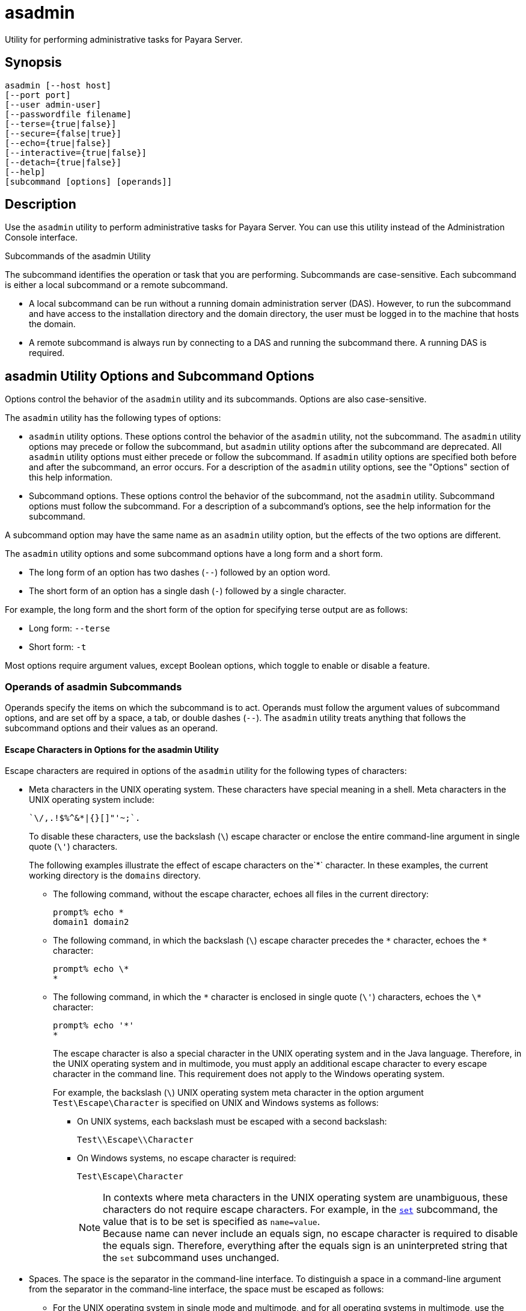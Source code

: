 [[asadmin-1m]]
= asadmin

Utility for performing administrative tasks for Payara Server.

[[synopsis]]
== Synopsis

[source,shell]
----
asadmin [--host host] 
[--port port] 
[--user admin-user] 
[--passwordfile filename] 
[--terse={true|false}] 
[--secure={false|true}] 
[--echo={true|false}] 
[--interactive={true|false}] 
[--detach={true|false}]
[--help] 
[subcommand [options] [operands]]
----

[[description]]
== Description

Use the `asadmin` utility to perform administrative tasks for Payara Server. You can use this utility instead of the Administration Console interface.

Subcommands of the asadmin Utility

The subcommand identifies the operation or task that you are performing. Subcommands are case-sensitive. Each subcommand is either a local subcommand or a remote subcommand.

* A local subcommand can be run without a running domain administration server (DAS). However, to run the subcommand and have access to the installation directory and the domain directory, the user must be logged in to the machine that hosts the domain.
* A remote subcommand is always run by connecting to a DAS and running the subcommand there. A running DAS is required.

[[asadmin-utility-options-and-subcommand-options]]
== asadmin Utility Options and Subcommand Options

Options control the behavior of the `asadmin` utility and its subcommands. Options are also case-sensitive.

The `asadmin` utility has the following types of options:

* `asadmin` utility options. These options control the behavior of the `asadmin` utility, not the subcommand. The `asadmin` utility options may precede or follow the subcommand, but `asadmin` utility options after the subcommand are deprecated. All `asadmin` utility options must either precede or follow the subcommand. If `asadmin` utility options are specified both before and after the subcommand, an error occurs. For a description of the `asadmin` utility options, see the "Options" section of this help information.

* Subcommand options. These options control the behavior of the subcommand, not the `asadmin` utility. Subcommand options must follow the subcommand. For a description of a subcommand's options, see the help information for the subcommand.

A subcommand option may have the same name as an `asadmin` utility option, but the effects of the two options are different.

The `asadmin` utility options and some subcommand options have a long form and a short form.

* The long form of an option has two dashes (`--`) followed by an option word.
* The short form of an option has a single dash (`-`) followed by a single character.

For example, the long form and the short form of the option for specifying terse output are as follows:

* Long form: `--terse`
* Short form: `-t`

Most options require argument values, except Boolean options, which toggle to enable or disable a feature.

=== Operands of asadmin Subcommands

Operands specify the items on which the subcommand is to act. Operands must follow the argument values of subcommand options, and are set off by a space, a tab, or double dashes (`--`). The `asadmin` utility treats anything that follows the subcommand options and their values as an operand.

==== Escape Characters in Options for the asadmin Utility

Escape characters are required in options of the `asadmin` utility for the following types of characters:

* Meta characters in the UNIX operating system. These characters have special meaning in a shell. Meta characters in the UNIX operating system include:
+
[source, text]
----
`\/,.!$%^&*|{}[]"'~;`.
----
+
To disable these characters, use the backslash (`\`) escape character or enclose the entire command-line argument in single quote (`\'`) characters.
+
The following examples illustrate the effect of escape characters on the`*` character. In these examples, the current working directory is the `domains` directory.

** The following command, without the escape character, echoes all files in the current directory:
+
[source,shell]
----
prompt% echo *
domain1 domain2
----

** The following command, in which the backslash (`\`) escape character precedes the `\*` character, echoes the `*` character:
+
[source,shell]
----
prompt% echo \*
*
----

** The following command, in which the `\*` character is enclosed in single quote (`\'`) characters, echoes the `\*` character:
+
[source,shell]
----
prompt% echo '*'
*
----
+
The escape character is also a special character in the UNIX operating system and in the Java language. Therefore, in the UNIX operating system and in multimode, you must apply an additional escape character to every escape character in the command line. This requirement does not apply to the Windows operating system.
+
For example, the backslash (`\`) UNIX operating system meta character in the option argument `Test\Escape\Character` is specified on UNIX and Windows systems as follows:

*** On UNIX systems, each backslash must be escaped with a second backslash:
+
[source,shell]
----
Test\\Escape\\Character
----

*** On Windows systems, no escape character is required:
+
[source,shell]
----
Test\Escape\Character
----
+
NOTE: In contexts where meta characters in the UNIX operating system are unambiguous, these characters do not require escape characters. For example, in the xref:set.adoc#set[`set`] subcommand, the value that is to be set is specified as `name=value`. +
Because name can never include an equals sign, no escape character is required to disable the equals sign. Therefore, everything after the equals sign is an uninterpreted string that the `set` subcommand uses unchanged.

* Spaces. The space is the separator in the command-line interface. To distinguish a space in a command-line argument from the separator in the command-line interface, the space must be escaped as follows:

** For the UNIX operating system in single mode and multimode, and for all operating systems in multimode, use the backslash (`\`) escape character or enclose the entire command-line argument in single quote (`\'`) characters or double quote (") characters.
** For the Windows operating system in single mode, enclose the entire command-line argument in double quote (") characters.

* Option delimiters. The `asadmin` utility uses the colon character (`:`) as a delimiter for some options. The backslash (`\`) escape character is required if the colon is part of the following items:

** A property

** An option of the Virtual Machine for the Java platform (Java Virtual Machine or JVM machine)
+
For example, the operand of the subcommand xref:create-jvm-options.adoc#create-jvm-options[`create-jvm-options`] specifies JVM machine options in the following format:
+
[source,text]
----
(jvm-option-name[=jvm-option-value])
[:jvm-option-name[=jvm-option-value]]*
----
+
Multiple JVM machine options in the operand of the `create-jvm-options` subcommand are separated by the colon (`:`) delimiter. If jvm-option-name or jvm-option-value contains a colon, the backslash (`\`) escape character is required before the colon.
+
The backslash (`\`) escape character is also required before a single quote (`\'`) character or a double quote (`"`) character in an option that uses the colon as a delimiter.
+
When used without single quote (`\'`) characters, the escape character disables the option delimiter in the command-line interface.
+
For the UNIX operating system in single mode and multimode, and for all operating systems in multimode, the colon character and the backslash character in an option that uses the colon as a delimiter must be specified as follows:

** To pass a literal backslash to a subcommand, two backslashes are required. Therefore, the colon (`:`) must be escaped by two backslashes (`\\`).
** To prevent a subcommand from treating the backslash as a special character, the backslash must be escaped. As a result, two literal backslashes (`\\`) must be passed to the subcommand. To prevent the shell from interpreting these backslashes as special characters, each backslash must be escaped. Therefore, the backslash must be specified by a total of four backslashes (`\\\\`).
+
For the Windows operating system in single mode, a backslash (`\`) is required to escape the colon (`:`) and the backslash (`\`) in an option that uses the colon as a delimiter.

Instead of using the backslash (`\`) escape character, you can use the double quote ('"') character or single quote (') character. The effects of the different types of quote characters on the backslash (`\`) character are as follows:

* Between double quote (") characters, the backslash (`\`) character is a special character.
* Between single quote (') characters, the backslash (`\`) character is not a special character.

=== Requirements for Using the `--secure` Option

The requirements for using the `--secure` option are as follows:

* The domain that you are administering must be configured for security.
* The `security-enabled` attribute of the `http-listener` element in the DAS configuration must be set to `true`.
+
To set this attribute, use the `set` subcommand.

=== Server Restart After Creation or Deletion

When you use the `asadmin` subcommands to create or delete a configuration item, you must restart the DAS for the change to take effect. To restart the DAS, use the xref:restart-domain.adoc#restart-domain[`restart-domain`] subcommand.

=== Help Information for Subcommands and the asadmin Utility

To obtain help information for an `asadmin` utility subcommand, specify the subcommand of interest as the operand of the `help` subcommand. For example, to obtain help information for the xref:start-domain.adoc#start-domain[`start-domain`] subcommand, type:

[source,shell]
----
asadmin help start-domain
----

If you run the `help` subcommand without an operand, this help information for the `asadmin` utility is displayed.

To obtain a listing of available `asadmin` subcommands, use the xref:list-commands.adoc#list-commands[`list-commands`] subcommand.

[[options]]
== Options

`--host`::
`-H`:: The machine name where the DAS is running. The default value is `localhost`.
`--port`::
`-p`:: The HTTP port or HTTPS port for administration. This port is the port in the URL that you specify in your web browser to manage the domain. For example, in the URL `http://localhost:4949`, the port is 4949.
+
The default port number for administration is 4848.
`--user`::
`-u`:: The username of the authorized administrative user of the DAS.
+
If you have authenticated to a domain by using the `asadmin login` command, you need not specify the `--user` option for subsequent operations on the domain.
`--passwordfile`::
`-W`:: Specifies the name, including the full path, of a file that contains password entries in a specific format.
+
CAUTION: Any password file created to pass as an argument by using the `--passwordfile` option should be protected with file system permissions. Additionally, any password file being used for a transient purpose, such as setting up SSH among nodes, should be deleted after it has served its purpose.
+
The entry for a password must have the `AS_ADMIN_` prefix followed by the password name in uppercase letters, an equals sign, and the password.
+
The entries in the file that are read by the `asadmin` utility are as follows:

* `AS_ADMIN_PASSWORD`=administration-password
* `AS_ADMIN_MASTERPASSWORD`=master-password +
The entries in this file that are read by subcommands are as follows: +
* `AS_ADMIN_NEWPASSWORD=`new-administration-password`` (read by the xref:start-domain.adoc#start-domain[`start-domain`] subcommand)
* `AS_ADMIN_USERPASSWORD=`user-password`` (read by the xref:create-file-user.adoc#create-file-user[`create-file-user`]
subcommand)
* `AS_ADMIN_ALIASPASSWORD=`alias-password`` (read by the xref:create-password-alias.adoc#create-password-alias[`create-password-alias`] subcommand)
* `AS_ADMIN_MAPPEDPASSWORD=`mapped-password`` (read by the xref:create-connector-security-map.adoc#create-connector-security-map[`create-connector-security-map`] subcommand)
* `AS_ADMIN_WINDOWSPASSWORD=`windows-password`` (read by the xref:create-node-dcom.adoc#create-node-dcom[`create-node-dcom`], xref:install-node-dcom.adoc#install-node-dcom[`install-node-dcom`], and
   xref:update-node-dcom.adoc#update-node-dcom[`update-node-dcom`] subcommands)
* `AS_ADMIN_SSHPASSWORD=`sshd-password`` (read by the xref:create-node-ssh.adoc#create-node-ssh[`create-node-ssh`], xref:install-node.adoc#install-node[`install-node`],
  xref:install-node-ssh.adoc#install-node-ssh[`install-node-ssh`], and xref:update-node-ssh.adoc#update-node-ssh[`update-node-ssh`] subcommands)
* `AS_ADMIN_SSHKEYPASSPHRASE=`sshd-passphrase`` (read by the xref:create-node-ssh.adoc#create-node-ssh[`create-node-ssh`], xref:install-node.adoc#install-node[`install-node`], xref:install-node-ssh.adoc#install-node-ssh[`install-node-ssh`], and xref:update-node-ssh.adoc#update-node-ssh[`update-node-ssh`] subcommands)
* `AS_ADMIN_JMSDBPASSWORD=` jdbc-user-password (read by the xref:configure-jms-cluster.adoc#configure-jms-cluster[`configure-jms-cluster`] subcommand)
+
These password entries are stored in clear text in the password file. To provide additional security, the `create-password-alias` subcommand can be used to create aliases for passwords that are used by remote subcommands. The password for which the alias is created is stored in an encrypted form. If an alias exists for a password, the alias is specified in the entry for the password as follows:
+
[source,shell]
----
AS_ADMIN_password-name=${ALIAS=password-alias-name} 
----
+
For example:
+
[source,shell]
----
AS_ADMIN_SSHPASSWORD=${ALIAS=ssh-password-alias}
AS_ADMIN_SSHKEYPASSPHRASE=${ALIAS=ssh-key-passphrase-alias}
----
+
In domains that do not allow unauthenticated login, all remote subcommands must specify the administration password to authenticate to the DAS. The password can be specified by one of the following means:
+
* Through the `--passwordfile` option
* Through the link:login.html#login[`login`] subcommand
* Interactively at the command prompt
+
The `login` subcommand can be used to specify only the administration password. For other passwords that remote subcommands require, use the `--passwordfile` option or specify them at the command prompt.
+
After authenticating to a domain by using the `asadmin login` command, you need not specify the administration password through the `--passwordfile` option for subsequent operations on the domain. However, only the `AS_ADMIN_PASSWORD` option is not required. You still must provide the other passwords, for example, `AS_ADMIN_USERPASSWORD`, when required by individual subcommands, such as link:update-file-user.html#update-file-user[`update-file-user`].
+
For security reasons, a password that is specified as an environment variable is not read by the `asadmin` utility.
+
The master password is not propagated on the command line or an  environment variable, but can be specified in the file that the `--passwordfile` option specifies.
+
The default value for `AS_ADMIN_MASTERPASSWORD` is `changeit`.
`--terse`::
`-t`::
If true, output data is very concise and in a format that is optimized for use in scripts instead of for reading by humans. Typically, descriptive text and detailed
  status messages are also omitted from the output data.
+
Default is `false`.
`--secure`::
`-s`::
If set to `true`, uses SSL/TLS to communicate with the DAS.
+
The default is `false`.
`--echo`::
`-e`:: If set to `true`, the command-line statement is echoed on the standard output. The default is `false`.
`--interactive`::
`-I`::
If set to `true`, only the required options are prompted.
+
The default depends on how the `asadmin` utility is run:
+
* If the `asadmin` utility is run from a console window, the default is `true`.
* If the `asadmin` utility is run without a console window, for example, from within a script, the default is `false`.
`--detach`::
If set to `true`, the specified `asadmin` subcommand is detached and executed in the background in detach mode. The default value is `false`.
+
The `--detach` option is useful for long-running subcommands and enables you to execute several independent subcommands from one console or script.
+
The `--detach` option is specified before the subcommand. For example, in single mode, `asadmin --detach` subcommand.
+
Job IDs are assigned to subcommands that are started using `asadmin --detach`. You can use the xref:list-jobs.adoc#list-jobs[`list-jobs`] subcommand to view the jobs and their job IDs, the xref:attach.adoc#attach[`attach`] subcommand to reattach to the job and view its status and output, and the xref:configure-managed-jobs.adoc#configure-managed-jobs[`configure-managed-jobs`] subcommand to configure how long information about the jobs is kept.
`--help`::
`-?`:: Displays the help text for the `asadmin` utility.

[[examples]]
== Examples

[[example-1]]
*Example 1 Running an `asadmin` Utility Subcommand in Single Mode*

This example runs the xref:list-applications.adoc#list-applications[`list-applications`] subcommand in single mode. In this example, the default values for all options are used.

The example shows that the application `hello` is deployed on the local host.

[source,shell]
----
asadmin list-applications
hello <web>

Command list-applications executed successfully.
----

[[example-2]]
*Example 2 Specifying an `asadmin` Utility Option With a Subcommand*

This example specifies the `--host` `asadmin` utility option with the list-applications` subcommand in single mode. In this example, the DAS is running on the host `srvr1.example.com`.

The example shows that the applications `basic-ezcomp`, `scrumtoys`, `ejb31-war`, and `automatic-timer-ejb` are deployed on the host `srvr1.example.com`.

[source,shell]
----
asadmin --host srvr1.example.com list-applications

basic-ezcomp <web>
scrumtoys <web>
ejb31-war <ejb, web>
automatic-timer-ejb <ejb>

Command list-applications executed successfully.
----

[[example-3]]
*Example 3 Specifying an `asadmin` Utility Option and a Subcommand Option*

This example specifies the `--host` `asadmin` utility option and the `--type` subcommand option with the `list-applications` subcommand in single mode. In this example, the DAS is running on the host `srvr1.example.com` and applications of type `web` are to be listed.

[source,shell]
----
asadmin --host srvr1.example.com list-applications --type web

basic-ezcomp <web>
scrumtoys <web>
ejb31-war <ejb, web>

Command list-applications executed successfully.
----

[[example-4]]
*Example 4 Escaping a Command-Line Argument With Single Quote Characters*

The commands in this example specify the backslash (`\`) UNIX operating system meta character and the colon (`:`) option delimiter in the property value `c:\extras\pmdapp`.

For the UNIX operating system in single mode and multimode, and for all operating systems in multimode, the backslash (`\`) is required to escape the backslash (`\`) meta character and the colon (:) option delimiter:

[source,shell]
----
asadmin deploy --property extras.home='c\:\\extras\\pmdapp' pmdapp.war

Application deployed with name pmdapp.
Command deploy executed successfully
----

For the Windows operating system in single mode, the single quote (`'`) characters eliminate the need for other escape characters:

[source,shell]
----
asadmin deploy --property extras.home='c:\extras\pmdapp' pmdapp.war

Application deployed with name pmdapp.
Command deploy executed successfully
----

[[example-5]]
*Example 5Specifying a UNIX Operating System Meta Character in an Option*

The commands in this example specify the backslash (`\`) UNIX operating system meta character in the option argument `Test\Escape\Character`.

For the UNIX operating system in single mode and multimode, and for all operating systems in multimode, the backslash (`\`) is required to escape the backslash (`\`)
meta character:

[source,shell]
----
asadmin --user admin --passwordfile gfpass create-jdbc-connection-pool --datasourceclassname sampleClassName --description Test\\Escape\\Character sampleJDBCConnectionPool
----

For the Windows operating system in single mode, no escape character is required:

[source,shell]
----
asadmin --user admin --passwordfile gfpass create-jdbc-connection-pool --datasourceclassname sampleClassName --description Test\Escape\Character sampleJDBCConnectionPool
----

[[example-6]]
*Example 6 Specifying a Command-Line Argument That Contains a Space*

The commands in this example specify spaces in the operand `C:\Documents and Settings\gfuser\apps\hello.war`.

For all operating systems in single mode or multimode, the entire operand can be enclosed in double quote (`"`) characters:

[source,shell]
----
asadmin deploy "C:\Documents and Settings\gfuser\apps\hello.war"

Application deployed with name hello.
Command deploy executed successfully.
----

For the UNIX operating system in single mode and multimode, and for all operating systems in multimode, the entire command-line argument can be enclosed in single quote (`'`) characters:

[source,shell]
----
asadmin deploy 'C:\Documents and Settings\gfuser\apps\hello.war'

Application deployed with name hello.
Command deploy executed successfully.
----

Alternatively, for the UNIX operating system in single mode and multimode, and for all operating systems in multimode, the backslash (`\`) escape character can be used before each space in the operand. In this situation, the backslash (`\`) escape character is required before each backslash in the operand:

[source,shell]
----
asadmin deploy C:\\Documents\ and\ Settings\\gfuser\\apps\\hello.war

Application deployed with name hello.
Command deploy executed successfully.
----

[[example-7]]
*Example 7 Specifying a Meta Character and an Option Delimiter Character in a Property*

The commands in this example specify the backslash (`\`) UNIX operating system meta character and the colon (:) option delimiter character in the `--property`option of the xref:create-jdbc-connection-pool.adoc#create-jdbc-connection-pool[`create-jdbc-connection-pool`] subcommand.

The name and value pairs for the `--property` option are as follows:

[source,properties]
----
user=dbuser
passwordfile=dbpasswordfile
DatabaseName=jdbc:h2
server=http://localhost:9092
----

For the UNIX operating system in single mode and multimode, and for all operating systems in multimode, a backslash (`\`) is required to escape the colon (`:`) and the backslash (`\`):

[source,shell]
----
asadmin --user admin --passwordfile gfpass create-jdbc-connection-pool  --datasourceclassname org.h2.jdbcx.JdbcDataSource --property user=dbuser:passwordfile=dbpasswordfile:DatabaseName=jdbc\\:h2:server=http\\://localhost\\:9092 h2-pool
----

Alternatively, the entire argument to the `--property` option can be enclosed in single quote (') characters:

[source,shell]
----
asadmin --user admin --passwordfile gfpass create-jdbc-connection-pool  --datasourceclassname org.h2.jdbcx.JdbcDataSource --property 'user=dbuser:passwordfile=dbpasswordfile:DatabaseName="jdbc:h2":server="http://localhost:9092"' h2-pool
----

For the Windows operating system in single mode, a backslash (`\`) is required to escape only the colon (`:`), but not the backslash (`\`):

[source,shell]
----
asadmin --user admin --passwordfile gfpass create-jdbc-connection-pool --datasourceclassname org.h2.jdbcx.JdbcDataSource --property user-dbuser:passwordfile-dbpasswordfile:DatabaseName=jdbc\:h2:server=http\://localhost\:9092 h2-pool
----

For all operating systems, the need to escape the colon (`:`) in a value can be avoided by enclosing the value in double quote characters or single quote characters:

[source,shell]
----
asadmin --user admin --passwordfile gfpass create-jdbc-connection-pool --datasourceclassname org.h2.jdbcx.JdbcDataSource --property user=dbuser:passwordfile=dbpasswordfile:DatabaseName=\"jdbc:h2\":server=\"http://localhost:9092\" h2-pool
----

[[example-8]]
*Example 8 Specifying an Option Delimiter and an Escape Character in a JVM Machine Option*

The commands in this example specify the following characters in the `-Dlocation=c:\payara\appserver` JVM machine option:

* The colon (`:`) option delimiter
* The backslash (`\`) escape character

For the UNIX operating system in single mode and multimode, and for all operating systems in multimode, these characters must be specified as follows:

* To pass a literal backslash to a subcommand, two backslashes are required. Therefore, the colon (`:`) must be escaped by two backslashes (`\\`).
* To prevent the subcommand from treating the backslash as a special character, the backslash must be escaped. As a result, two literal backslashes (`\\`) must be passed to the subcommand. To prevent the shell from interpreting these backslashes as special characters, each backslash must be escaped. Therefore, the backslash must be specified by a total of four backslashes (`\\\\`).

The resulting command is as follows:

[source,shell]
----
asadmin create-jvm-options --target test-server -e -Dlocation=c\\:\\\\payara\\\\appserver
----

For the Windows operating system in single mode, a backslash (`\`) is required to escape the colon (`:`) and the backslash (`\`):

[source,shell]
----
asadmin create-jvm-options --target test-server -e -Dlocation=c\:\\payara\\appserver
----

[[example-9]]
*Example 9 Specifying an Option That Contains an Escape Character*

The commands in this example specify the backslash (`\`) character and the double quote (`"`) characters in the `description` argument.

For the UNIX operating system in single mode and multimode, and for all operating systems in multimode, a backslash (`\`) is required to escape the double quote character (`"`) and the backslash (`\`):

[source,shell]
----
asadmin set-web-env-entry --name="Hello User" --type=java.lang.String --value=techscribe --description=\"Hello\\App\"\\authentication hello
----

For the Windows operating system in single mode, a backslash (`\`) is required to escape only the double quote (`"`), but not the backslash (`\`):

[source,shell]
----
asadmin set-web-env-entry --name="Hello User" --type=java.lang.String --value=techscribe --description=\"Hello\App\"\authentication hello
----

[[environmental-variables]]
== Environment Variables

Environment variables modify the default values of `asadmin` utility options as shown in the following table.

[width="100%",cols="44%,56%",options="header",]
|===
|Environment Variable |`asadmin` Utility Option
|`AS_ADMIN_TERSE`
|`--terse`

|`AS_ADMIN_ECHO`
|`--echo`

|`AS_ADMIN_INTERACTIVE`
|`--interactive`

|`AS_ADMIN_HOST`
|`--host`

|`AS_ADMIN_PORT`
|`--port`

|`AS_ADMIN_SECURE`
|`--secure`

|`AS_ADMIN_USER`
|`--user`

|`AS_ADMIN_PASSWORDFILE`
|`--passwordfile`

|`AS_ADMIN_HELP`
|`--help`
|===

== See Also

* xref:attach.adoc#attach[`attach`],
* xref:configure-jms-cluster.adoc#configure-jms-cluster[`configure-jms-cluster`],
* xref:configure-managed-jobs.adoc#configure-managed-jobs[`configure-managed-jobs`],
* xref:create-connector-security-map.adoc#create-connector-security-map[`create-connector-security-map`],
* xref:create-file-user.adoc#create-file-user[`create-file-user`],
* xref:create-jdbc-connection-pool.adoc#create-jdbc-connection-pool[`create-jdbc-connection-pool`],
* xref:create-jvm-options.adoc#create-jvm-options[`create-jvm-options`],
* xref:create-node-dcom.adoc#create-node-dcom[`create-node-dcom`],
* xref:create-node-ssh.adoc#create-node-ssh[`create-node-ssh`],
* xref:create-password-alias.adoc#create-password-alias[`create-password-alias`],
* xref:deploy.adoc#deploy[`deploy`],
* xref:install-node.adoc#install-node[`install-node`],
* xref:install-node-dcom.adoc#install-node-dcom[`install-node-dcom`],
* xref:install-node-ssh.adoc#install-node-ssh[`install-node-ssh`],
* xref:list-applications.adoc#list-applications[`list-applications`],
* xref:list-commands.adoc#list-commands[`list-commands`],
* xref:list-jobs.adoc#list-jobs[`list-jobs`],
* xref:login.adoc#login[`login`],
* xref:restart-domain.adoc#restart-domain[`restart-domain`],
* xref:set.adoc#set[`set`],
* xref:set-web-env-entry.adoc#set-web-env-entry[`set-web-env-entry`],
* xref:start-domain.adoc#start-domain[`start-domain`],
* xref:update-file-user.adoc#update-file-user[`update-file-user`],
* xref:update-node-dcom.adoc#update-node-dcom[`update-node-dcom`],
* xref:update-node-ssh.adoc#update-node-ssh[`update-node-ssh`]
